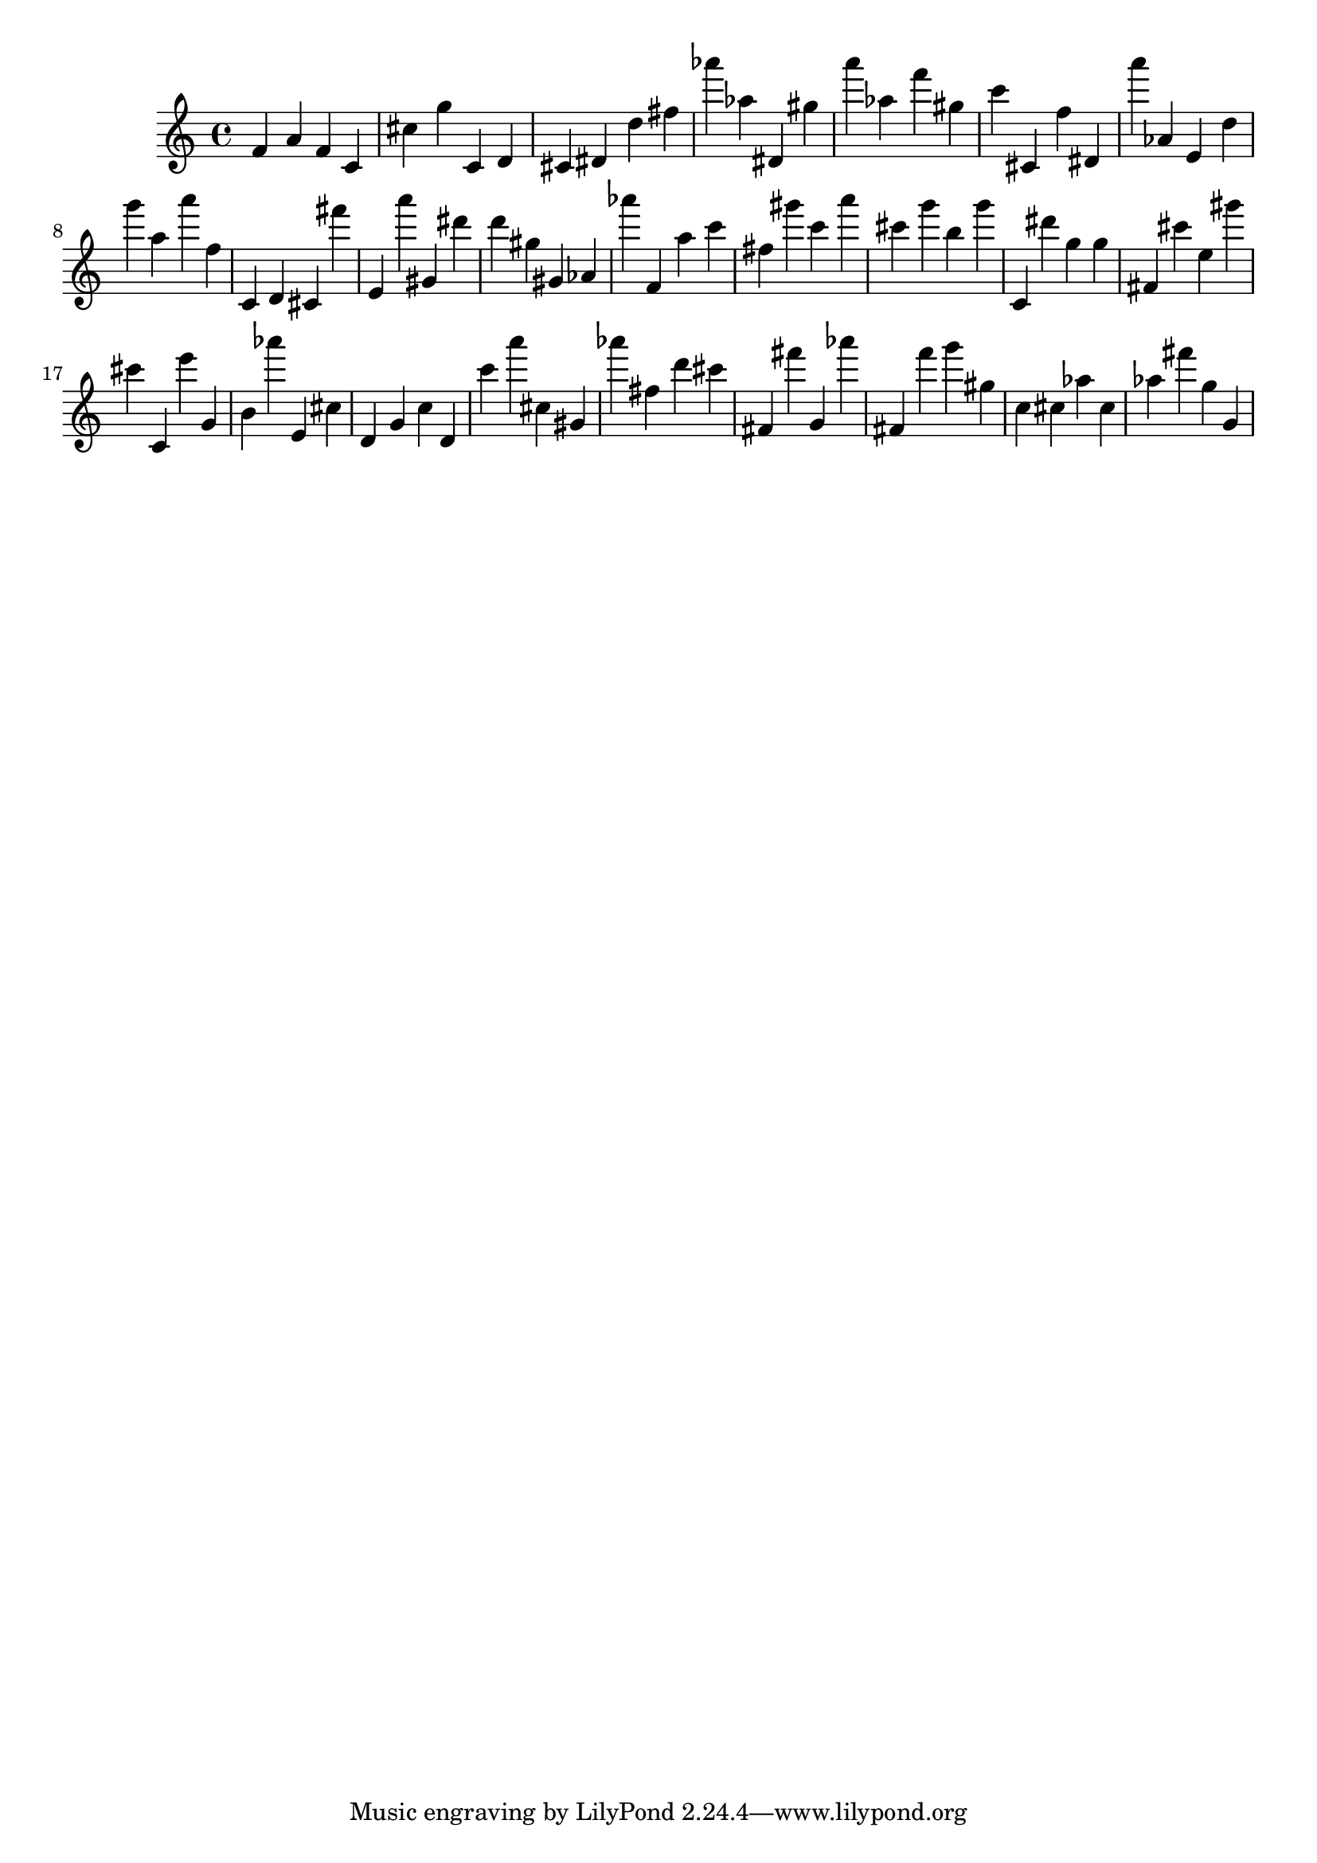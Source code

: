 \version "2.18.2"

\score {

{

\clef treble
f' a' f' c' cis'' g'' c' d' cis' dis' d'' fis'' as''' as'' dis' gis'' a''' as'' f''' gis'' c''' cis' f'' dis' a''' as' e' d'' g''' a'' a''' f'' c' d' cis' fis''' e' a''' gis' dis''' d''' gis'' gis' as' as''' f' a'' c''' fis'' gis''' c''' a''' cis''' g''' b'' g''' c' dis''' g'' g'' fis' cis''' e'' gis''' cis''' c' e''' g' b' as''' e' cis'' d' g' c'' d' c''' a''' cis'' gis' as''' fis'' d''' cis''' fis' fis''' g' as''' fis' f''' g''' gis'' c'' cis'' as'' cis'' as'' fis''' g'' g' 
}

 \midi { }
 \layout { }
}